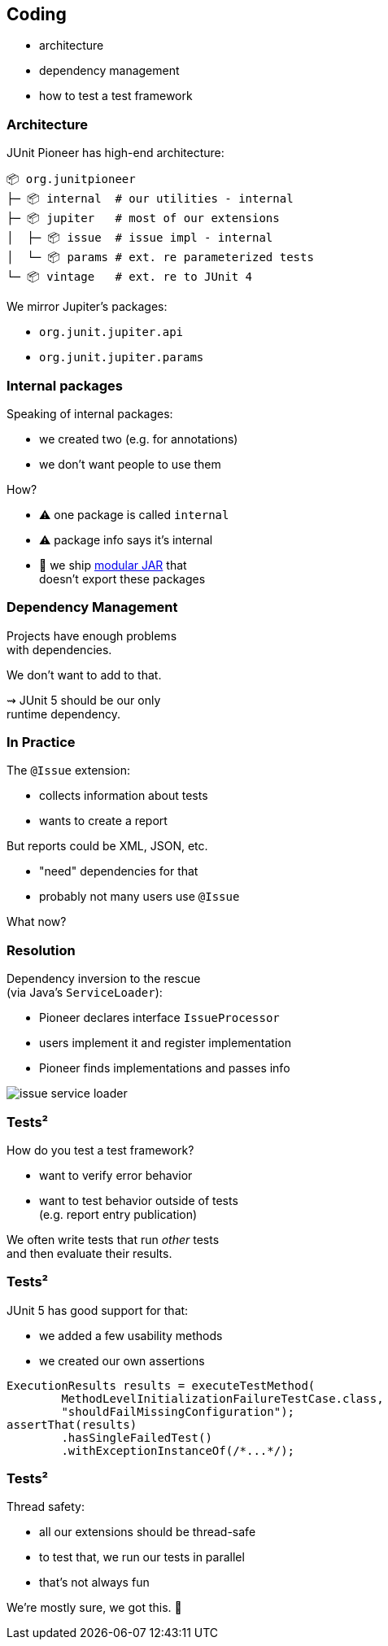== Coding

* architecture
* dependency management
* how to test a test framework

=== Architecture

JUnit Pioneer has high-end architecture:

```sh
📦 org.junitpioneer
├─ 📦 internal  # our utilities - internal
├─ 📦 jupiter   # most of our extensions
│  ├─ 📦 issue  # issue impl - internal
│  └─ 📦 params # ext. re parameterized tests
└─ 📦 vintage   # ext. re to JUnit 4
```

We mirror Jupiter's packages:

* `org.junit.jupiter.api`
* `org.junit.jupiter.params`

=== Internal packages

Speaking of internal packages:

* we created two (e.g. for annotations)
* we don't want people to use them

How?

* ⚠️ one package is called `internal`
* ⚠️ package info says it's internal
* 🛑 we ship https://nipafx.dev/java-module-system-tutorial/[modular JAR] that +
  doesn't export these packages

////

=== More Architecture

To make navigation easier, +
we also have rules for:

* naming classes
* organizing top-level types +
  (e.g. repeatable annotations)
* how to use Jupiter's `Namespace`

No rocket science, but need to be upheld.

////

=== Dependency Management

Projects have enough problems +
with dependencies.

We don't want to add to that.

⇝ JUnit 5 should be our only +
runtime dependency.

=== In Practice

The `@Issue` extension:

* collects information about tests
* wants to create a report

But reports could be XML, JSON, etc.

* "need" dependencies for that
* probably not many users use `@Issue`

What now?

=== Resolution

Dependency inversion to the rescue +
(via Java's `ServiceLoader`):

* Pioneer declares interface `IssueProcessor`
* users implement it and register implementation
* Pioneer finds implementations and passes info

image::images/issue-service-loader.png[role="diagram"]

=== Tests²

How do you test a test framework?

* want to verify error behavior
* want to test behavior outside of tests +
  (e.g. report entry publication)

We often write tests that run _other_ tests +
and then evaluate their results.

=== Tests²

JUnit 5 has good support for that:

* we added a few usability methods
* we created our own assertions

```java
ExecutionResults results = executeTestMethod(
	MethodLevelInitializationFailureTestCase.class,
	"shouldFailMissingConfiguration");
assertThat(results)
	.hasSingleFailedTest()
	.withExceptionInstanceOf(/*...*/);
```

=== Tests²

Thread safety:

* all our extensions should be thread-safe
* to test that, we run our tests in parallel
* that's not always fun

We're mostly sure, we got this. 😬

